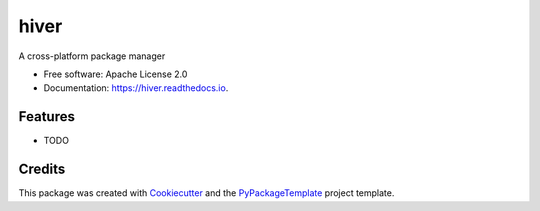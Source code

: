 =====
hiver
=====


.. image:: https://img.shields.io/pypi/v/hiver.svg
        :target: https://pypi.python.org/pypi/hiver

.. image:: https://img.shields.io/travis/starofrainnight/hiver.svg
        :target: https://travis-ci.org/starofrainnight/hiver

.. image:: https://readthedocs.org/projects/hiver/badge/?version=latest
        :target: https://hiver.readthedocs.io/en/latest/?badge=latest
        :alt: Documentation Status

.. image:: https://pyup.io/repos/github/starofrainnight/hiver/shield.svg
     :target: https://pyup.io/repos/github/starofrainnight/hiver/
     :alt: Updates


A cross-platform package manager


* Free software: Apache License 2.0
* Documentation: https://hiver.readthedocs.io.


Features
--------

* TODO

Credits
---------

This package was created with Cookiecutter_ and the `PyPackageTemplate`_ project template.

.. _Cookiecutter: https://github.com/audreyr/cookiecutter
.. _`PyPackageTemplate`: https://github.com/starofrainnight/cookiecutter-pypackage

